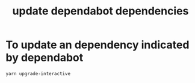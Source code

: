 :PROPERTIES:
:ID:       61861eef-e61e-4b4b-9e06-ef8c82c56121
:END:
#+title: update dependabot dependencies

* To update an dependency indicated by dependabot

#+BEGIN_SRC sh
  yarn upgrade-interactive
#+END_SRC
